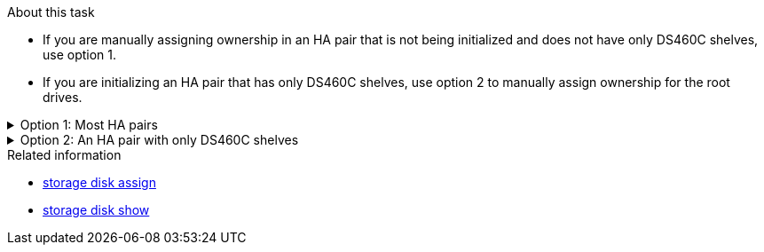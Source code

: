 .About this task

* If you are manually assigning ownership in an HA pair that is not being initialized and does not have only DS460C shelves, use option 1.
* If you are initializing an HA pair that has only DS460C shelves, use option 2 to manually assign ownership for the root drives. 

.Option 1: Most HA pairs
[%collapsible]

====
For an HA pair that is not being initialized and does not have only DS460C shelves, use this procedure to manually assigning ownership.

.About this task

* The disks you are assigning ownership for must be in a shelf that is physically cabled to the node you are assigning ownership to.
* If you are using disks in a local tier (aggregate):
** Disks must be owned by a node before they can be used in a local tier (aggregate).
** You cannot reassign ownership of a disk that is in use in a local tier (aggregate).


.Steps

. Use the CLI to display all unowned disks:
+
`storage disk show -container-type unassigned`
. Assign each disk:
+
`storage disk assign -disk _disk_name_ -owner _owner_name_`
+
You can use the wildcard character to assign more than one disk at once. If you are reassigning a spare disk that is already owned by a different node, you must use the "`-force`" option.

====

.Option 2: An HA pair with only DS460C shelves
[%collapsible]

====
For an HA pair that you are initializing and that only has DS460C shelves, use this procedure to manually assign ownership for the root drives. 

.About this task
* When you initialize an HA pair that has only DS460C shelves, you must manually assign the root drives to conform to the half-drawer policy. 
+
After HA pair initialization (boot up), automatic assignment of disk ownership is automatically enabled and uses the half-drawer policy to assign ownership to the remaining drives (other than the root drives) and any drives added in the future, such as replacing failed disks, responding to a "low spares" message, or adding capacity.
+
link:disk-autoassignment-policy-concept.html[Learn about the half-drawer policy].

* RAID needs a minimum of 10 drives for each HA pair (5 for each node) for any greater than 8TB NL-SAS drives in a DS460C shelf.

.Steps
. If your DS460C shelves are not fully populated, complete the following substeps; otherwise, go to the next step.
.. First, install drives in the front row (drive bays 0, 3, 6, and 9) of each drawer.
+
Installing drives in the front row of each drawer allows for proper air flow and prevents overheating.
.. For the remaining drives, evenly distribute them across each drawer.
+
Fill drawer rows from front to back. If you don’t have enough drives to fill rows, then install them in pairs so that drives occupy the left and right side of a drawer evenly.
+
The following illustration shows the drive bay numbering and locations in a DS460C drawer.
+
image:dwg_trafford_drawer_with_hdds_callouts.gif[This illustration shows the drive bay numbering and locations in a DS460C drawer]
+
. Log into the clustershell using the node-management LIF or cluster-management LIF.
. Manually assign the root drives in each drawer to conform to the half-drawer policy using the following substeps: 
+
The half-drawer policy has you assign the left half of a drawer’s drives (bays 0 to 5) to node A, and the right half of a drawer’s drives (bays 6 to 11) to node B. 
+
.. Display all unowned disks:  
`storage disk show -container-type unassigned`
.. Assign the root disks:
`storage disk assign -disk disk_name -owner owner_name`
+
You can use the wildcard character to assign more than one disk at a time.

Learn more about `storage disk` in the link:https://docs.netapp.com/us-en/ontap-cli/search.html?q=storage+disk[ONTAP command reference^].

====

.Related information
* link:https://docs.netapp.com/us-en/ontap-cli/storage-disk-assign.html[storage disk assign^]
* link:https://docs.netapp.com/us-en/ontap-cli/storage-disk-show.html[storage disk show^]


// 2025 Aug 28, ONTAPDOC-2960
// 2025 Mar 10, ONTAPDOC-2758
// 2024 Apr 11, ontapdoc 1903
// ONTAPDOC-1176, 04-01-2024
// BURT 1485072, 08-30-2022
